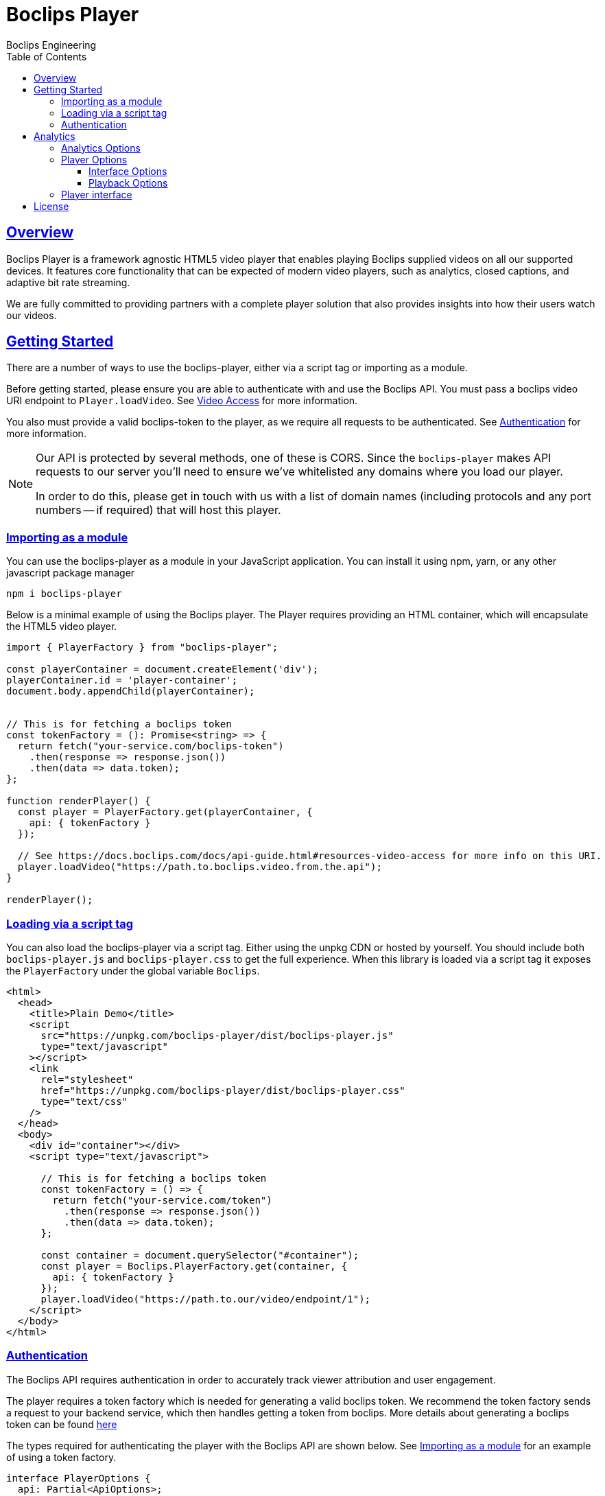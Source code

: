 = Boclips Player
Boclips Engineering;
:doctype: book
:icons: font
:source-highlighter: highlightjs
:toc: left
:toclevels: 4
:sectlinks:

[[boclips-player]]
== Overview

Boclips Player is a framework agnostic HTML5 video player that enables playing
Boclips supplied videos on all our supported devices. It features
core functionality that can be expected of modern video players, such as
analytics, closed captions, and adaptive bit rate streaming.

We are fully committed to providing partners with a complete player solution that also
provides insights into how their users watch our videos.

[[getting-started]]
== Getting Started

There are a number of ways to use the boclips-player, either via a script tag or importing as a module.

Before getting started, please ensure you are able to authenticate with and use the Boclips API. You must pass a boclips video URI endpoint to `Player.loadVideo`. See link:https://docs.boclips.com/docs/api-guide/index.html#resources-video-access[Video Access] for more information.

You also must provide a valid boclips-token to the player, as we require all requests to be authenticated. See <<authentication,Authentication>> for more information.

[NOTE]
====
Our API is protected by several methods, one of these is CORS. Since the `boclips-player`
makes API requests to our server you'll need to ensure we've whitelisted any domains where
you load our player.

In order to do this, please get in touch with us with a list of domain names (including
protocols and any port numbers -- if required) that will host this player.
====
[[module-import]]
=== Importing as a module
You can use the boclips-player as a module in your JavaScript application. You can install it using npm, yarn, or any other javascript package manager
[source,shell script]
----
npm i boclips-player
----

Below is a minimal example of using the Boclips player. The Player requires providing an HTML container, which will encapsulate the HTML5 video player.

[source,typescript]
----
import { PlayerFactory } from "boclips-player";

const playerContainer = document.createElement('div');
playerContainer.id = 'player-container';
document.body.appendChild(playerContainer);


// This is for fetching a boclips token
const tokenFactory = (): Promise<string> => {
  return fetch("your-service.com/boclips-token")
    .then(response => response.json())
    .then(data => data.token);
};

function renderPlayer() {
  const player = PlayerFactory.get(playerContainer, {
    api: { tokenFactory }
  });

  // See https://docs.boclips.com/docs/api-guide.html#resources-video-access for more info on this URI.
  player.loadVideo("https://path.to.boclips.video.from.the.api");
}

renderPlayer();
----

=== Loading via a script tag

You can also load the boclips-player via a script tag. Either using the unpkg CDN or hosted by yourself. You should include both `boclips-player.js` and `boclips-player.css` to get the full experience.
When this library is loaded via a script tag it exposes the `PlayerFactory` under the global variable `Boclips`.

[source,html]
----
<html>
  <head>
    <title>Plain Demo</title>
    <script
      src="https://unpkg.com/boclips-player/dist/boclips-player.js"
      type="text/javascript"
    ></script>
    <link
      rel="stylesheet"
      href="https://unpkg.com/boclips-player/dist/boclips-player.css"
      type="text/css"
    />
  </head>
  <body>
    <div id="container"></div>
    <script type="text/javascript">

      // This is for fetching a boclips token
      const tokenFactory = () => {
        return fetch("your-service.com/token")
          .then(response => response.json())
          .then(data => data.token);
      };

      const container = document.querySelector("#container");
      const player = Boclips.PlayerFactory.get(container, {
        api: { tokenFactory }
      });
      player.loadVideo("https://path.to.our/video/endpoint/1");
    </script>
  </body>
</html>
----

[[authentication]]
=== Authentication

The Boclips API requires authentication in order to accurately track viewer attribution and user engagement.

The player requires a token factory which is needed for generating a valid boclips token. We recommend the token factory sends a request to your backend service, which then handles getting a token from boclips. More details about generating a boclips token can be found https://docs.boclips.com/docs/api-guide/index.html#authentication-overview[here]

The types required for authenticating the player with the Boclips API are shown below.
See <<module-import>> for an example of using a token factory.
[source,typescript]
----
interface PlayerOptions {
  api: Partial<ApiOptions>;

  // other options...
}

interface ApiOptions {
  /**
   * This callback should return a Promise which resolves a string to be used as the users authentication token.
   * For more information on generating a token see https://docs.boclips.com/docs/api-guide.html#authentication-overview
   *
   * If this callback rejects the promise for whatever reason, an error will be displayed to the user.
   */
  tokenFactory: () => Promise<string>;
}
----


[WARNING]
====
`options.api.tokenFactory`  is important as tokens do expire. It is your
responsibility to ensure that the token that is returned by `options.api.tokenFactory` is a valid token -- failure to do so may result in a poor experience for the user.
====
[[analytics]]
== Analytics

In order for us to provide you with insights into the way in which your users watch our curated videos, you can provide the player with user IDs.

This allows us to provide you with usage statistics for each of your users. This information will also allow us to personalise and tailor your Boclips experience and content to your user's usage patterns.

We also expose an onSegmentPlayback callback that you can use for your own internal analytics

Any information provided will strictly be processed in accordance with our https://www.boclips.com/privacy-policy[Privacy Policy].

==== Analytics Options

[source,typescript]
----
const options: AnalyticsOptions = {
  metadata: {
    userId: user.id,
  },
  handleOnSegmentPlayback: (
    video: Video,
    startSeconds: number,
    endSeconds: number,
  ) => {},
};
const player = Boclips.PlayerFactory.get(
  document.querySelector('#player-container'),
  options,
);
player.loadVideo(video);
----

=== Player Options

The various modules within the player accept optional parameters to drive the behaviour of the player.

==== Interface Options

[source,typescript]
----
interface InterfaceOptions {
  controls: Controls[];
  addons: {
    seekPreview?: boolean | SeekPreviewOptions;
    hoverPreview?: boolean | HoverPreviewOptions;
    singlePlayback?: boolean | SinglePlaybackOptions;
  };
  ratio: "16:9" | "4:3";
}

type Controls =
  | "play-large"
  | "restart"
  | "rewind"
  | "play"
  | "fast-forward"
  | "progress"
  | "current-time"
  | "duration"
  | "mute"
  | "volume"
  | "captions"
  | "settings"
  | "fullscreen";

interface SeekPreviewOptions {
  /**
   * Number of frames to retrieve for distribution over the length
   * of the video.
   *
   * Minimum: 10
   * Maximum: 20
   */
  frameCount: number;
}

interface HoverPreviewOptions {
  /**
   * Number of frames to retrieve for distribution over the length
   * of the video.
   *
   * Minimum: 4
   * Maximum: 15
   */
  frameCount: number;
  /**
   * Number of frames to retrieve for distribution over the length
   * of the video.
   *
   * Minimum: 200
   * Maximum: 1000
   */
  delayMilliseconds: number;
}

type SinglePlaybackOptions = boolean;
----

==== Playback Options
[source,typescript]
----
interface PlaybackSegment {
  /**
   * The number of seconds into the video that the segment starts
   */
  start?: number;

  /**
   * The number of seconds into the video that the segment ends
   */
  end?: number;
}
----

The PlaybackSegment interface is a wrapper for two params specifying when a video should start and end, and can be provided as the second argument
when calling loadVideo. This determines the video's start and end time but does not prevent users from manually selecting other segments of the video.

`start` defines when the video begins in seconds. The value must be positive.
Giving it a negative value results with the player displaying the spinner and no video.

`end` defines when the video stops. Giving is a negative value doesn't affect the behaviour of the player.
It needs to be greater than the value for `start` field to restrict the video length.

=== Player interface
[source,typescript]
----
interface PlayerFactory {
  get: (
    container: HTMLElement | string,
    options: Partial<PlayerOptions> = {}
  ) => Player;
}

interface Player {
  play: () => Promise<any>;
  pause: () => void;
  loadVideo: (videoUri: string, segment?: PlaybackSegment) => Promise<void>;
  destroy: () => void;
  onEnd: (callback: (endOverlay: HTMLDivElement) => void) => void;
  onError: (callback: (error: BoclipsError) => void) => void;
}

interface PlayerOptions {
  analytics: Partial<AnalyticsOptions>;
  api: Partial<ApiOptions>;
  debug: boolean;
  interface: Partial<InterfaceOptions>;
}
----

[[license]]
== License

BSD 3-Clause "New" or "Revised" License

Copyright (c) 2021, Knowledgemotion Ltd All rights reserved.
